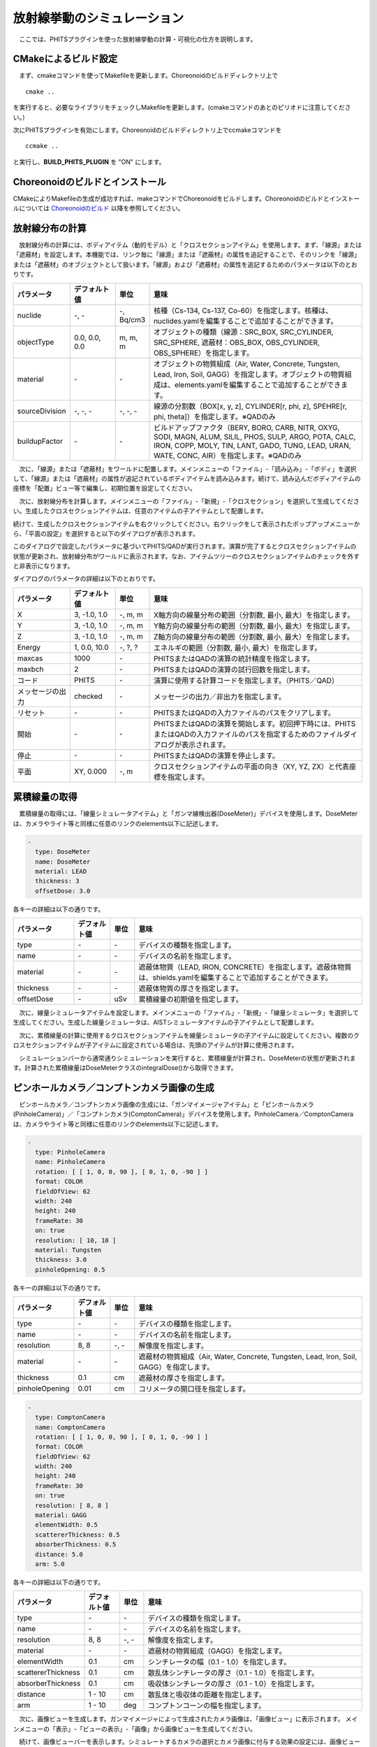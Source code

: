 
放射線挙動のシミュレーション
============================

　ここでは、PHITSプラグインを使った放射線挙動の計算・可視化の仕方を説明します。

CMakeによるビルド設定
---------------------

　まず、cmakeコマンドを使ってMakefileを更新します。Choreonoidのビルドディレクトリ上で ::

 cmake ..

を実行すると、必要なライブラリをチェックしMakefileを更新します。(cmakeコマンドのあとのピリオドに注意してください。）

次にPHITSプラグインを有効にします。Choreonoidのビルドディレクトリ上でccmakeコマンドを ::

 ccmake ..

と実行し、**BUILD_PHITS_PLUGIN** を "ON" にします。

Choreonoidのビルドとインストール
--------------------------------

CMakeによりMakefileの生成が成功すれば、makeコマンドでChoreonoidをビルドします。Choreonoidのビルドとインストールについては `Choreonoidのビルド <https://choreonoid.org/ja/manuals/latest/install/build-ubuntu.html>`_ 以降を参照してください。

放射線分布の計算
----------------

　放射線分布の計算には、ボディアイテム（動的モデル）と「クロスセクションアイテム」を使用します。まず、「線源」または「遮蔽材」を設定します。本機能では、リンク毎に「線源」または「遮蔽材」の属性を追記することで、そのリンクを「線源」または「遮蔽材」のオブジェクトとして扱います。「線源」および「遮蔽材」の属性を追記するためのパラメータは以下のとおりです。

.. list-table::
  :widths: 20,16,12,75
  :header-rows: 1

  * - パラメータ
    - デフォルト値
    - 単位
    - 意味
  * - nuclide
    - \-, -
    - \-, Bq/cm3
    - 核種（Cs-134, Cs-137, Co-60）を指定します。核種は、nuclides.yamlを編集することで追加することができます。
  * - objectType
    - 0.0, 0.0, 0.0
    - m, m, m
    - オブジェクトの種類（線源：SRC_BOX, SRC_CYLINDER, SRC_SPHERE, 遮蔽材：OBS_BOX, OBS_CYLINDER, OBS_SPHERE）を指定します。
  * - material
    - \-
    - \-
    - オブジェクトの物質組成（Air, Water, Concrete, Tungsten, Lead, Iron, Soil, GAGG）を指定します。オブジェクトの物質組成は、elements.yamlを編集することで追加することができます。
  * - sourceDivision
    - \-, -, -
    - \-, -, -
    - 線源の分割数（BOX[x, y, z], CYLINDER[r, phi, z], SPEHRE[r, phi, theta]）を指定します。※QADのみ
  * - buildupFactor
    - \-
    - \-
    - ビルドアップファクタ（BERY, BORO, CARB, NITR, OXYG, SODI, MAGN, ALUM, SILIL, PHOS, SULP, ARGO, POTA, CALC, IRON, COPP, MOLY, TIN, LANT, GADO, TUNG, LEAD, URAN, WATE, CONC, AIR）を指定します。※QADのみ

　次に、「線源」または「遮蔽材」をワールドに配置します。メインメニューの「ファイル」-「読み込み」-「ボディ」を選択して、「線源」または「遮蔽材」の属性が追記されているボディアイテムを読み込みます。続けて、読み込んだボディアイテムの座標を「配置」ビュー等で編集し、初期位置を設定してください。

.. image:: images/phits_0.png

　次に、放射線分布を計算します。メインメニューの「ファイル」-「新規」-「クロスセクション」を選択して生成してください。生成したクロスセクションアイテムは、任意のアイテムの子アイテムとして配置します。

.. image:: images/phits_1.png


続けて、生成したクロスセクションアイテムを右クリックしてください。右クリックをして表示されたポップアップメニューから、「平面の設定」を選択すると以下のダイアログが表示されます。

.. image:: images/phits_2.png

このダイアログで設定したパラメータに基づいてPHITS/QADが実行されます。演算が完了するとクロスセクションアイテムの状態が更新され、放射線分布がワールドに表示されます。なお、アイテムツリーのクロスセクションアイテムのチェックを外すと非表示になります。

.. image:: images/phits_3.png

ダイアログのパラメータの詳細は以下のとおりです。

.. list-table::
  :widths: 20,16,12,75
  :header-rows: 1

  * - パラメータ
    - デフォルト値
    - 単位
    - 意味
  * - X
    - 3, -1.0, 1.0
    - \-, m, m
    - X軸方向の線量分布の範囲（分割数, 最小, 最大）を指定します。
  * - Y
    - 3, -1.0, 1.0
    - \-, m, m
    - Y軸方向の線量分布の範囲（分割数, 最小, 最大）を指定します。
  * - Z
    - 3, -1.0, 1.0
    - \-, m, m
    - Z軸方向の線量分布の範囲（分割数, 最小, 最大）を指定します。
  * - Energy
    - 1, 0.0, 10.0
    - \-, ?, ?
    - エネルギの範囲（分割数, 最小, 最大）を指定します。
  * - maxcas
    - 1000
    - \-
    - PHITSまたはQADの演算の統計精度を指定します。
  * - maxbch
    - 2
    - \-
    - PHITSまたはQADの演算の試行回数を指定します。
  * - コード
    - PHITS
    - \-
    - 演算に使用する計算コードを指定します。（PHITS／QAD）
  * - メッセージの出力
    - checked
    - \-
    - メッセージの出力／非出力を指定します。
  * - リセット
    - \-
    - \-
    - PHITSまたはQADの入力ファイルのパスをクリアします。
  * - 開始
    - \-
    - \-
    - PHITSまたはQADの演算を開始します。初回押下時には、PHITSまたはQADの入力ファイルのパスを指定するためのファイルダイアログが表示されます。
  * - 停止
    - \-
    - \-
    - PHITSまたはQADの演算を停止します。
  * - 平面
    - XY, 0.000
    - \-, m
    - クロスセクションアイテムの平面の向き（XY, YZ, ZX）と代表座標を指定します。

累積線量の取得
--------------

　累積線量の取得には、「線量シミュレータアイテム」と「ガンマ線検出器(DoseMeter)」デバイスを使用します。DoseMeterは、カメラやライト等と同様に任意のリンクのelements以下に記述します。

.. code-block:: yaml

      -
        type: DoseMeter
        name: DoseMeter
        material: LEAD
        thickness: 3
        offsetDose: 3.0

各キーの詳細は以下の通りです。

.. list-table::
  :widths: 20,12,8,75
  :header-rows: 1

  * - パラメータ
    - デフォルト値
    - 単位
    - 意味
  * - type
    - \-
    - \-
    - デバイスの種類を指定します。
  * - name
    - \-
    - \-
    - デバイスの名前を指定します。
  * - material
    - \-
    - \-
    - 遮蔽体物質（LEAD, IRON, CONCRETE）を指定します。遮蔽体物質は、shields.yamlを編集することで追加することができます。
  * - thickness
    - \-
    - \-
    - 遮蔽体物質の厚さを指定します。
  * - offsetDose
    - \-
    - uSv
    - 累積線量の初期値を指定します。

　次に、線量シミュレータアイテムを設定します。メインメニューの「ファイル」-「新規」-「線量シミュレータ」を選択して生成してください。生成した線量シミュレータは、AISTシミュレータアイテムの子アイテムとして配置します。

.. image:: images/phits_4.png

　次に、累積線量の計算に使用するクロスセクションアイテムを線量シミュレータの子アイテムに設定してください。複数のクロスセクションアイテムが子アイテムに設定されている場合は、先頭のアイテムが計算に使用されます。

.. image:: images/phits_5.png

　シミュレーションバーから通常通りシミュレーションを実行すると、累積線量が計算され、DoseMeterの状態が更新されます。計算された累積線量はDoseMeterクラスのintegralDose()から取得できます。

ピンホールカメラ／コンプトンカメラ画像の生成
--------------------------------------------

　ピンホールカメラ／コンプトンカメラ画像の生成には、「ガンマイメージャアイテム」と「ピンホールカメラ(PinholeCamera)」／「コンプトンカメラ(ComptonCamera)」デバイスを使用します。PinholeCamera／ComptonCameraは、カメラやライト等と同様に任意のリンクのelements以下に記述します。

.. code-block:: yaml

      -
        type: PinholeCamera
        name: PinholeCamera
        rotation: [ [ 1, 0, 0, 90 ], [ 0, 1, 0, -90 ] ]
        format: COLOR
        fieldOfView: 62
        width: 240
        height: 240
        frameRate: 30
        on: true
        resolution: [ 10, 10 ]
        material: Tungsten
        thickness: 3.0
        pinholeOpening: 0.5

各キーの詳細は以下の通りです。

.. list-table::
  :widths: 20,12,8,75
  :header-rows: 1

  * - パラメータ
    - デフォルト値
    - 単位
    - 意味
  * - type
    - \-
    - \-
    - デバイスの種類を指定します。
  * - name
    - \-
    - \-
    - デバイスの名前を指定します。
  * - resolution
    - 8, 8
    - \-, -
    - 解像度を指定します。
  * - material
    - \-
    - \-
    - 遮蔽材の物質組成（Air, Water, Concrete, Tungsten, Lead, Iron, Soil, GAGG）を指定します。
  * - thickness
    - 0.1
    - cm
    - 遮蔽材の厚さを指定します。
  * - pinholeOpening
    - 0.01
    - cm
    - コリメータの開口径を指定します。

.. code-block:: yaml

      -
        type: ComptonCamera
        name: ComptonCamera
        rotation: [ [ 1, 0, 0, 90 ], [ 0, 1, 0, -90 ] ]
        format: COLOR
        fieldOfView: 62
        width: 240
        height: 240
        frameRate: 30
        on: true
        resolution: [ 8, 8 ]
        material: GAGG
        elementWidth: 0.5
        scattererThickness: 0.5
        absorberThickness: 0.5
        distance: 5.0
        arm: 5.0

各キーの詳細は以下の通りです。

.. list-table::
  :widths: 20,12,8,75
  :header-rows: 1

  * - パラメータ
    - デフォルト値
    - 単位
    - 意味
  * - type
    - \-
    - \-
    - デバイスの種類を指定します。
  * - name
    - \-
    - \-
    - デバイスの名前を指定します。
  * - resolution
    - 8, 8
    - \-, -
    - 解像度を指定します。
  * - material
    - \-
    - \-
    - 遮蔽材の物質組成（GAGG）を指定します。
  * - elementWidth
    - 0.1
    - cm
    - シンチレータの幅（0.1 - 1.0）を指定します。
  * - scattererThickness
    - 0.1
    - cm
    - 散乱体シンチレータの厚さ（0.1 - 1.0）を指定します。
  * - absorberThickness
    - 0.1
    - cm
    - 吸収体シンチレータの厚さ（0.1 - 1.0）を指定します。
  * - distance
    - 1 - 10
    - cm
    - 散乱体と吸収体の距離を指定します。
  * - arm
    - 1 - 10
    - deg
    - コンプトンコーンの幅を指定します。

　次に、画像ビューを生成します。ガンマイメージャによって生成されたカメラ画像は、「画像ビュー」に表示されます。 メインメニューの「表示」-「ビューの表示」-「画像」から画像ビューを生成してください。

.. image:: images/image_0.png

　続けて、画像ビューバーを表示します。シミュレートするカメラの選択とカメラ画像に付与する効果の設定には、画像ビューバーを使用します。メインメニュー「表示」-「ツールバーの表示」-「画像ビューバー」から画像ビューバーを表示してください。

.. image:: images/image_1.png

　次に、ガンマイメージャアイテムを設定します。ピンホールカメラまたはコンプトンカメラが設定されているボディをアイテムツリーで選択し、メインメニューの「ファイル」-「新規」-「ガンマイメージャ」を選択して生成してください。ガンマイメージャアイテムを生成すると、ピンホールカメラまたはコンプトンカメラに対応する子アイテムが自動的に生成されます。子アイテムのチェックを入れると画像生成の対象になります。

.. image:: images/phits_6.png

続けて、メインメニューの「ファイル」-「新規」-「GLビジョンシミュレータ」を選択して生成してください。GLビジョンシミュレータはAISTシミュレータアイテムの子アイテムとして配置します。

　次に、シミュレーションバーから通常通りシミュレーションを実行してください。任意の画像ビューを選択し、画像ビューバーのコンボボックスからカメラを選択するとカメラ画像が表示されます。

　最後に、ピンホールカメラまたはコンプトンカメラ画像を生成します。生成されたピンホールカメラまたはコンプトンカメラの子アイテムを右クリックしてください。右クリックをして表示されたポップアップメニューから、「Phitsの設定」を選択すると以下のダイアログが表示されます。

.. image:: images/phits_7.png

ダイアログのパラメータの詳細は以下のとおりです。

.. list-table::
  :widths: 20,16,12,75
  :header-rows: 1

  * - パラメータ
    - デフォルト値
    - 単位
    - 意味
  * - maxcas
    - 1000
    - \-
    - PHITSの演算の統計精度を指定します。
  * - maxbch
    - 2
    - \-
    - PHITSの演算の試行回数を指定します。
  * - メッセージの出力
    - checked
    - \-
    - メッセージの出力／非出力を指定します。
  * - リセット
    - \-
    - \-
    - PHITSまたはQADの入力ファイルのパスをクリアします。
  * - 開始
    - \-
    - \-
    - PHITSまたはQADの演算を開始します。初回押下時には、PHITSまたはQADの入力ファイルのパスを指定するためのファイルダイアログが表示されます。
  * - 停止
    - \-
    - \-
    - PHITSまたはQADの演算を停止します。

このダイアログで設定したパラメータに基づいてPHITSが実行され、演算が完了するとカメラ画像が更新され、ピンホールカメラまたはコンプトンカメラの画像が表示されます。

.. image:: images/phits_8.png

